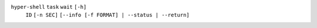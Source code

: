 ``hyper-shell`` ``task`` ``wait`` ``[-h]``
    ``ID`` ``[-n SEC]`` ``[--info [-f FORMAT] | --status | --return]``
